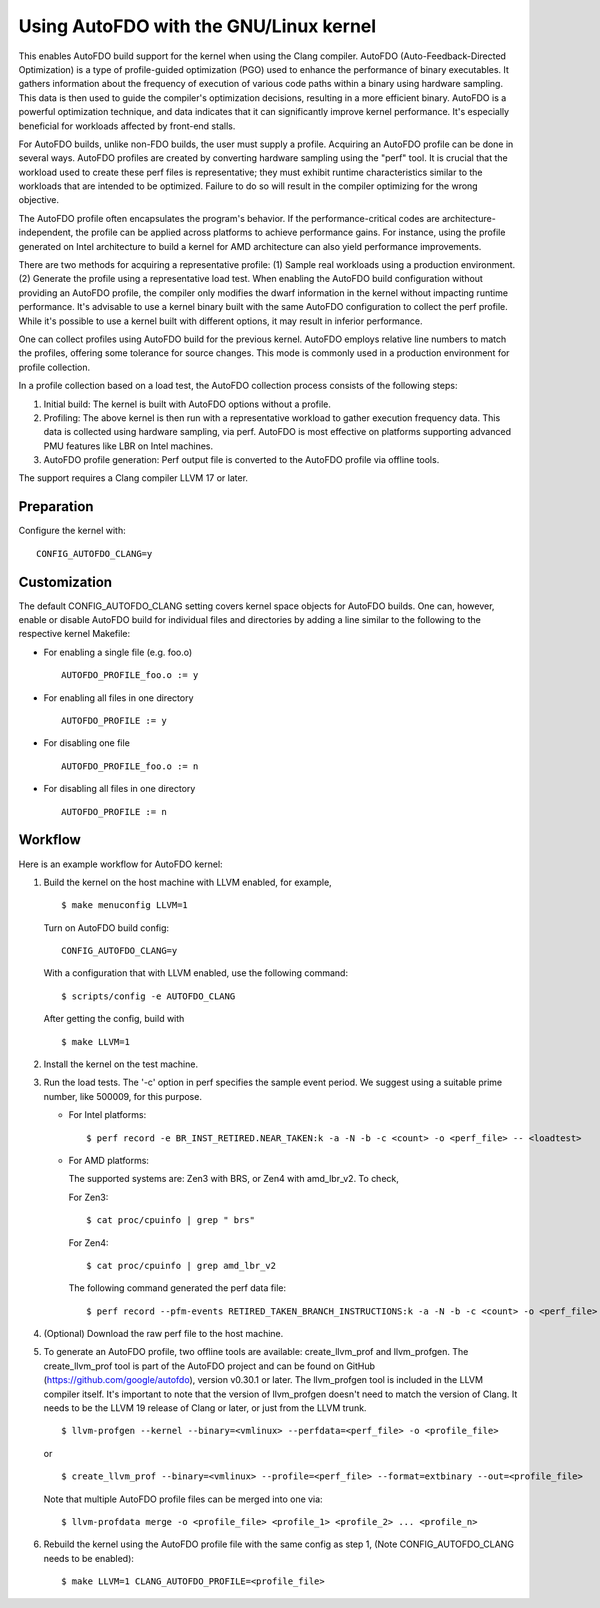 .. SPDX-License-Identifier: GPL-2.0

===================================
Using AutoFDO with the GNU/Linux kernel
===================================

This enables AutoFDO build support for the kernel when using
the Clang compiler. AutoFDO (Auto-Feedback-Directed Optimization)
is a type of profile-guided optimization (PGO) used to enhance the
performance of binary executables. It gathers information about the
frequency of execution of various code paths within a binary using
hardware sampling. This data is then used to guide the compiler's
optimization decisions, resulting in a more efficient binary. AutoFDO
is a powerful optimization technique, and data indicates that it can
significantly improve kernel performance. It's especially beneficial
for workloads affected by front-end stalls.

For AutoFDO builds, unlike non-FDO builds, the user must supply a
profile. Acquiring an AutoFDO profile can be done in several ways.
AutoFDO profiles are created by converting hardware sampling using
the "perf" tool. It is crucial that the workload used to create these
perf files is representative; they must exhibit runtime
characteristics similar to the workloads that are intended to be
optimized. Failure to do so will result in the compiler optimizing
for the wrong objective.

The AutoFDO profile often encapsulates the program's behavior. If the
performance-critical codes are architecture-independent, the profile
can be applied across platforms to achieve performance gains. For
instance, using the profile generated on Intel architecture to build
a kernel for AMD architecture can also yield performance improvements.

There are two methods for acquiring a representative profile:
(1) Sample real workloads using a production environment.
(2) Generate the profile using a representative load test.
When enabling the AutoFDO build configuration without providing an
AutoFDO profile, the compiler only modifies the dwarf information in
the kernel without impacting runtime performance. It's advisable to
use a kernel binary built with the same AutoFDO configuration to
collect the perf profile. While it's possible to use a kernel built
with different options, it may result in inferior performance.

One can collect profiles using AutoFDO build for the previous kernel.
AutoFDO employs relative line numbers to match the profiles, offering
some tolerance for source changes. This mode is commonly used in a
production environment for profile collection.

In a profile collection based on a load test, the AutoFDO collection
process consists of the following steps:

#. Initial build: The kernel is built with AutoFDO options
   without a profile.

#. Profiling: The above kernel is then run with a representative
   workload to gather execution frequency data. This data is
   collected using hardware sampling, via perf. AutoFDO is most
   effective on platforms supporting advanced PMU features like
   LBR on Intel machines.

#. AutoFDO profile generation: Perf output file is converted to
   the AutoFDO profile via offline tools.

The support requires a Clang compiler LLVM 17 or later.

Preparation
===========

Configure the kernel with::

   CONFIG_AUTOFDO_CLANG=y

Customization
=============

The default CONFIG_AUTOFDO_CLANG setting covers kernel space objects for
AutoFDO builds. One can, however, enable or disable AutoFDO build for
individual files and directories by adding a line similar to the following
to the respective kernel Makefile:

- For enabling a single file (e.g. foo.o) ::

   AUTOFDO_PROFILE_foo.o := y

- For enabling all files in one directory ::

   AUTOFDO_PROFILE := y

- For disabling one file ::

   AUTOFDO_PROFILE_foo.o := n

- For disabling all files in one directory ::

   AUTOFDO_PROFILE := n

Workflow
========

Here is an example workflow for AutoFDO kernel:

1)  Build the kernel on the host machine with LLVM enabled,
    for example, ::

      $ make menuconfig LLVM=1

    Turn on AutoFDO build config::

      CONFIG_AUTOFDO_CLANG=y

    With a configuration that with LLVM enabled, use the following command::

      $ scripts/config -e AUTOFDO_CLANG

    After getting the config, build with ::

      $ make LLVM=1

2) Install the kernel on the test machine.

3) Run the load tests. The '-c' option in perf specifies the sample
   event period. We suggest using a suitable prime number, like 500009,
   for this purpose.

   - For Intel platforms::

      $ perf record -e BR_INST_RETIRED.NEAR_TAKEN:k -a -N -b -c <count> -o <perf_file> -- <loadtest>

   - For AMD platforms:

     The supported systems are: Zen3 with BRS, or Zen4 with amd_lbr_v2. To check,

     For Zen3::

      $ cat proc/cpuinfo | grep " brs"

     For Zen4::

      $ cat proc/cpuinfo | grep amd_lbr_v2

     The following command generated the perf data file::

      $ perf record --pfm-events RETIRED_TAKEN_BRANCH_INSTRUCTIONS:k -a -N -b -c <count> -o <perf_file> -- <loadtest>

4) (Optional) Download the raw perf file to the host machine.

5) To generate an AutoFDO profile, two offline tools are available:
   create_llvm_prof and llvm_profgen. The create_llvm_prof tool is part
   of the AutoFDO project and can be found on GitHub
   (https://github.com/google/autofdo), version v0.30.1 or later.
   The llvm_profgen tool is included in the LLVM compiler itself. It's
   important to note that the version of llvm_profgen doesn't need to match
   the version of Clang. It needs to be the LLVM 19 release of Clang
   or later, or just from the LLVM trunk. ::

      $ llvm-profgen --kernel --binary=<vmlinux> --perfdata=<perf_file> -o <profile_file>

   or ::

      $ create_llvm_prof --binary=<vmlinux> --profile=<perf_file> --format=extbinary --out=<profile_file>

   Note that multiple AutoFDO profile files can be merged into one via::

      $ llvm-profdata merge -o <profile_file> <profile_1> <profile_2> ... <profile_n>

6) Rebuild the kernel using the AutoFDO profile file with the same config as step 1,
   (Note CONFIG_AUTOFDO_CLANG needs to be enabled)::

      $ make LLVM=1 CLANG_AUTOFDO_PROFILE=<profile_file>

